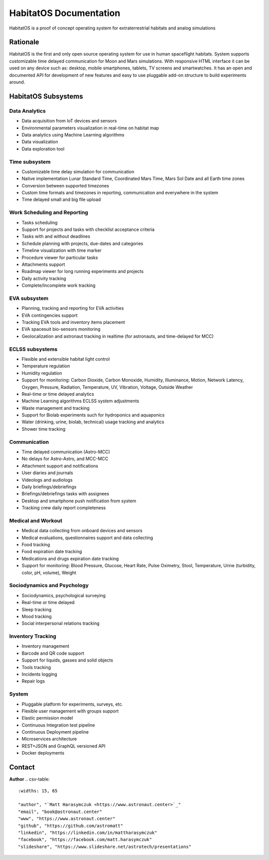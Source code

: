 ***********************
HabitatOS Documentation
***********************


HabitatOS is a proof of concept operating system for extraterrestrial habitats and analog simulations

.. image:: https://img.shields.io/pypi/l/habitatOS.svg?style=flat-square

.. image:: https://img.shields.io/pypi/pyversions/habitatOS.svg?style=flat-square

.. image:: https://readthedocs.org/projects/habitatOS/badge/?version=latest
    :target: https://habitatOS.readthedocs.io


Rationale
=========
HabitatOS is the first and only open source operating system for use in human spaceflight habitats.
System supports customizable time delayed communication for Moon and Mars simulations.
With responsive HTML interface it can be used on any device such as: desktop, mobile smartphones, tablets, TV screens and smartwatches.
It has an open and documented API for development of new features and easy to use pluggable add-on structure to build experiments around.


HabitatOS Subsystems
====================

Data Analytics
--------------
* Data acquisition from IoT devices and sensors
* Environmental parameters visualization in real-time on habitat map
* Data analytics using Machine Learning algorithms
* Data visualization
* Data exploration tool

Time subsystem
--------------
* Customizable time delay simulation for communication
* Native implementation Lunar Standard Time, Coordinated Mars Time, Mars Sol Date and all Earth time zones
* Conversion between supported timezones
* Custom time formats and timezones in reporting, communication and everywhere in the system
* Time delayed small and big file upload

Work Scheduling and Reporting
-----------------------------
* Tasks scheduling
* Support for projects and tasks with checklist acceptance criteria
* Tasks with and without deadlines
* Schedule planning with projects, due-dates and categories
* Timeline visualization with time marker
* Procedure viewer for particular tasks
* Attachments support
* Roadmap viewer for long running experiments and projects
* Daily activity tracking
* Complete/Incomplete work tracking

EVA subsystem
-------------
* Planning, tracking and reporting for EVA activities
* EVA contingencies support
* Tracking EVA tools and inventory items placement
* EVA spacesuit bio-sensors monitoring
* Geolocalization and astronaut tracking in realtime (for astronauts, and time-delayed for MCC)

ECLSS subsystems
----------------
* Flexible and extensible habitat light control
* Temperature regulation
* Humidity regulation
* Support for monitoring: Carbon Dioxide, Carbon Monoxide, Humidity, Illuminance, Motion, Network Latency, Oxygen, Pressure, Radiation, Temperature, UV, Vibration, Voltage, Outside Weather
* Real-time or time delayed analytics
* Machine Learning algorithms ECLSS system adjustments
* Waste management and tracking
* Support for Biolab experiments such for hydroponics and aquaponics
* Water (drinking, urine, biolab, technical) usage tracking and analytics
* Shower time tracking

Communication
-------------
* Time delayed communication (Astro-MCC)
* No delays for Astro-Astro, and MCC-MCC
* Attachment support and notifications
* User diaries and journals
* Videologs and audiologs
* Daily briefings/debriefings
* Briefings/debriefings tasks with assignees
* Desktop and smartphone push notification from system
* Tracking crew daily report completeness

Medical and Workout
-------------------
* Medical data collecting from onboard devices and sensors
* Medical evaluations, questionnaires support and data collecting
* Food tracking
* Food expiration date tracking
* Medications and drugs expiration date tracking
* Support for monitoring: Blood Pressure, Glucose, Heart Rate, Pulse Oximetry, Stool, Temperature, Urine (turbidity, color, pH, volume), Weight

Sociodynamics and Psychology
----------------------------
* Sociodynamics, psychological surveying
* Real-time or time delayed
* Sleep tracking
* Mood tracking
* Social interpersonal relations tracking

Inventory Tracking
------------------
* Inventory management
* Barcode and QR code support
* Support for liquids, gasses and solid objects
* Tools tracking
* Incidents logging
* Repair logs

System
------
* Pluggable platform for experiments, surveys, etc.
* Flexible user management with groups support
* Elastic permission model
* Continuous Integration test pipeline
* Continuous Deployment pipeline
* Microservices architecture
* REST+JSON and GraphQL versioned API
* Docker deployments


Contact
=======

**Author**
.. csv-table::
    :widths: 15, 65

    "author", "`Matt Harasymczuk <https://www.astronaut.center>`_"
    "email", "book@astronaut.center"
    "www", "https://www.astronaut.center"
    "github", "https://github.com/astromatt"
    "linkedin", "https://linkedin.com/in/mattharasymczuk"
    "facebook", "https://facebook.com/matt.harasymczuk"
    "slideshare", "https://www.slideshare.net/astrotech/presentations"



